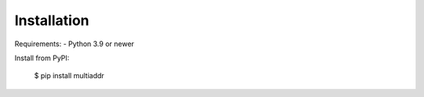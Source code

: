 .. highlight:: shell

============
Installation
============

Requirements:
- Python 3.9 or newer

Install from PyPI:

    $ pip install multiaddr

